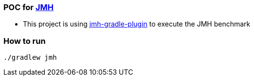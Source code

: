 === POC for link:++https://github.com/openjdk/jmh++[JMH]
- This project is using link:++https://github.com/melix/jmh-gradle-plugin++[jmh-gradle-plugin] to execute the JMH benchmark

=== How to run
`./gradlew jmh`
